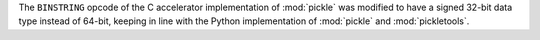 The ``BINSTRING`` opcode of the C accelerator implementation of :mod:`pickle` was modified to have a signed 32-bit data type instead of 64-bit, keeping in line with the Python implementation of :mod:`pickle` and :mod:`pickletools`.
